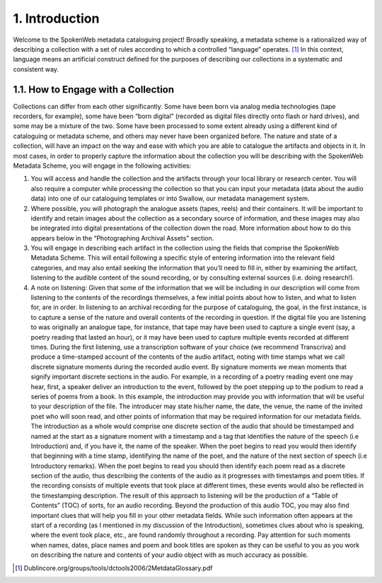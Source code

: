 ###############
1. Introduction
###############

Welcome to the SpokenWeb metadata cataloguing project!  Broadly speaking, a metadata scheme is a rationalized way of describing a collection with a set of rules according to which a controlled “language” operates. [1]_ In this context, language means an artificial construct defined for the purposes of describing our collections in a systematic and consistent way. 
  
************************************
1.1. How to Engage with a Collection
************************************

Collections can differ from each other significantly.  Some have been born via analog media technologies (tape recorders, for example), some have been “born digital” (recorded as digital files directly onto flash or hard drives), and some may be a mixture of the two.  Some have been processed to some extent already using a different kind of cataloguing or metadata scheme, and others may never have been organized before. The nature and state of a collection, will have an impact on the way and ease with which you are able to catalogue the artifacts and objects in it. In most cases, in order to properly capture the information about the collection you will be describing with the SpokenWeb Metadata Scheme, you will engage in the following activities:

1. You will access and handle the collection and the artifacts through your local library or research center.  You will also require a computer while processing the collection so that you can input your metadata (data about the audio data) into one of our cataloguing templates or into Swallow, our metadata management system.

2. Where possible, you will photograph the analogue assets (tapes, reels) and their containers. It will be important to identify and retain images about the collection as a secondary source of information, and these images may also be integrated into digital presentations of the collection down the road.  More information about how to do this appears below in the “Photographing Archival Assets” section.

3. You will engage in describing each artifact in the collection using the fields that comprise the SpokenWeb Metadata Scheme.  This will entail following a specific style of entering information into the relevant field categories, and may also entail seeking the information that you’ll need to fill in, either by examining the artifact, listening to the audible content of the sound recording, or by consulting external sources (i.e. doing research!).

4. A note on listening:  Given that some of the information that we will be including in our description will come from listening to the contents of the recordings themselves, a few initial points about how to listen, and what to listen for, are in order.  In listening to an archival recording for the purpose of cataloguing, the goal, in the first instance, is to capture a sense of the nature and overall contents of the recording in question.  If the digital file you are listening to was originally an analogue tape, for instance, that tape may have been used to capture a single event (say, a poetry reading that lasted an hour), or it may have been used to capture multiple events recorded at different times.  During the first listening, use a transcription software of your choice (we recommend Transcriva) and produce a time-stamped account of the contents of the audio artifact, noting with time stamps what we call discrete signature moments during the recorded audio event.  By signature moments we mean moments that signify important discrete sections in the audio.  For example, in a recording of a poetry reading event one may hear, first, a speaker deliver an introduction to the event, followed by the poet stepping up to the podium to read a series of poems from a book.  In this example, the introduction may provide you with information that will be useful to your description of the file.  The introducer may state his/her name, the date, the venue, the name of the invited poet who will soon read, and other points of information that may be required information for our metadata fields.  The introduction as a whole would comprise one discrete section of the audio that should be timestamped and named at the start as a signature moment with a timestamp and a tag that identifies the nature of the speech (i.e Introduction) and, if you have it, the name of the speaker.  When the poet begins to read you would then identify that beginning with a time stamp, identifying the name of the poet, and the nature of the next section of speech (i.e Introductory remarks).  When the poet begins to read you should then identify each poem read as a discrete section of the audio, thus describing the contents of the audio as it progresses with timestamps and poem titles.  If the recording consists of multiple events that took place at different times, these events would also be reflected in the timestamping description.  The result of this approach to listening will be the production of a “Table of Contents” (TOC) of sorts, for an audio recording.  Beyond the production of this audio TOC, you may also find important clues that will help you fill in your other metadata fields.  While such information often appears at the start of a recording (as I mentioned in my discussion of the Introduction), sometimes clues about who is speaking, where the event took place, etc., are found randomly throughout a recording.  Pay attention for such moments when names, dates, place names and poem and book titles are spoken as they can be useful to you as you work on describing the nature and contents of your audio object with as much accuracy as possible.

.. [1] Dublincore.org/groups/tools/dctools2006/2MetdataGlossary.pdf
